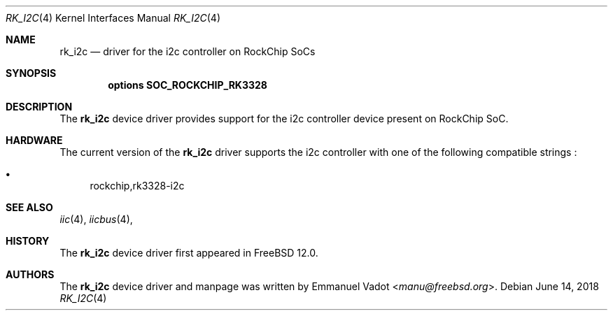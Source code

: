 .\"-
.\" SPDX-License-Identifier: BSD-2-Clause-FreeBSD
.\"
.\" Copyright (c) 2018 Emmanuel Vadot <manu@freebsd.org>
.\"
.\" Redistribution and use in source and binary forms, with or without
.\" modification, are permitted provided that the following conditions
.\" are met:
.\" 1. Redistributions of source code must retain the above copyright
.\"    notice, this list of conditions and the following disclaimer.
.\" 2. Redistributions in binary form must reproduce the above copyright
.\"    notice, this list of conditions and the following disclaimer in the
.\"    documentation and/or other materials provided with the distribution.
.\"
.\" THIS SOFTWARE IS PROVIDED BY THE AUTHOR AND CONTRIBUTORS ``AS IS'' AND
.\" ANY EXPRESS OR IMPLIED WARRANTIES, INCLUDING, BUT NOT LIMITED TO, THE
.\" IMPLIED WARRANTIES OF MERCHANTABILITY AND FITNESS FOR A PARTICULAR PURPOSE
.\" ARE DISCLAIMED.  IN NO EVENT SHALL THE AUTHOR OR CONTRIBUTORS BE LIABLE
.\" FOR ANY DIRECT, INDIRECT, INCIDENTAL, SPECIAL, EXEMPLARY, OR CONSEQUENTIAL
.\" DAMAGES (INCLUDING, BUT NOT LIMITED TO, PROCUREMENT OF SUBSTITUTE GOODS
.\" OR SERVICES; LOSS OF USE, DATA, OR PROFITS; OR BUSINESS INTERRUPTION)
.\" HOWEVER CAUSED AND ON ANY THEORY OF LIABILITY, WHETHER IN CONTRACT, STRICT
.\" LIABILITY, OR TORT (INCLUDING NEGLIGENCE OR OTHERWISE) ARISING IN ANY WAY
.\" OUT OF THE USE OF THIS SOFTWARE, EVEN IF ADVISED OF THE POSSIBILITY OF
.\" SUCH DAMAGE.
.\"
.\" $FreeBSD: stable/12/share/man/man4/man4.aarch64/rk_i2c.4 336077 2018-07-07 21:49:30Z ian $
.\"
.Dd June 14, 2018
.Dt RK_I2C 4
.Os
.Sh NAME
.Nm rk_i2c
.Nd driver for the i2c controller on RockChip SoCs
.Sh SYNOPSIS
.Cd "options SOC_ROCKCHIP_RK3328"
.Sh DESCRIPTION
The
.Nm
device driver provides support for the i2c controller device present
on RockChip SoC.
.Sh HARDWARE
The current version of the
.Nm
driver supports the i2c controller with one of the following
compatible strings :
.Pp
.Bl -bullet -compact
.It
rockchip,rk3328-i2c
.El
.Sh SEE ALSO
.Xr iic 4 ,
.Xr iicbus 4 ,
.Sh HISTORY
The
.Nm
device driver first appeared in
.Fx 12.0 .
.Sh AUTHORS
The
.Nm
device driver and manpage was written by
.An Emmanuel Vadot Aq Mt manu@freebsd.org .
